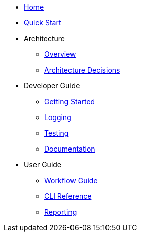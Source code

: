 * xref:index.adoc[Home]
* xref:quickstart.adoc[Quick Start]
* Architecture
** xref:architecture/overview.adoc[Overview]
** xref:architecture/decisions.adoc[Architecture Decisions]
* Developer Guide
** xref:dev-guide/getting-started.adoc[Getting Started]
** xref:dev-guide/logging.adoc[Logging]
** xref:dev-guide/testing.adoc[Testing]
** xref:dev-guide/documentation.adoc[Documentation]
* User Guide
** xref:user-guide/workflow.adoc[Workflow Guide]
** xref:user-guide/cli-reference.adoc[CLI Reference]
** xref:user-guide/reporting.adoc[Reporting]
